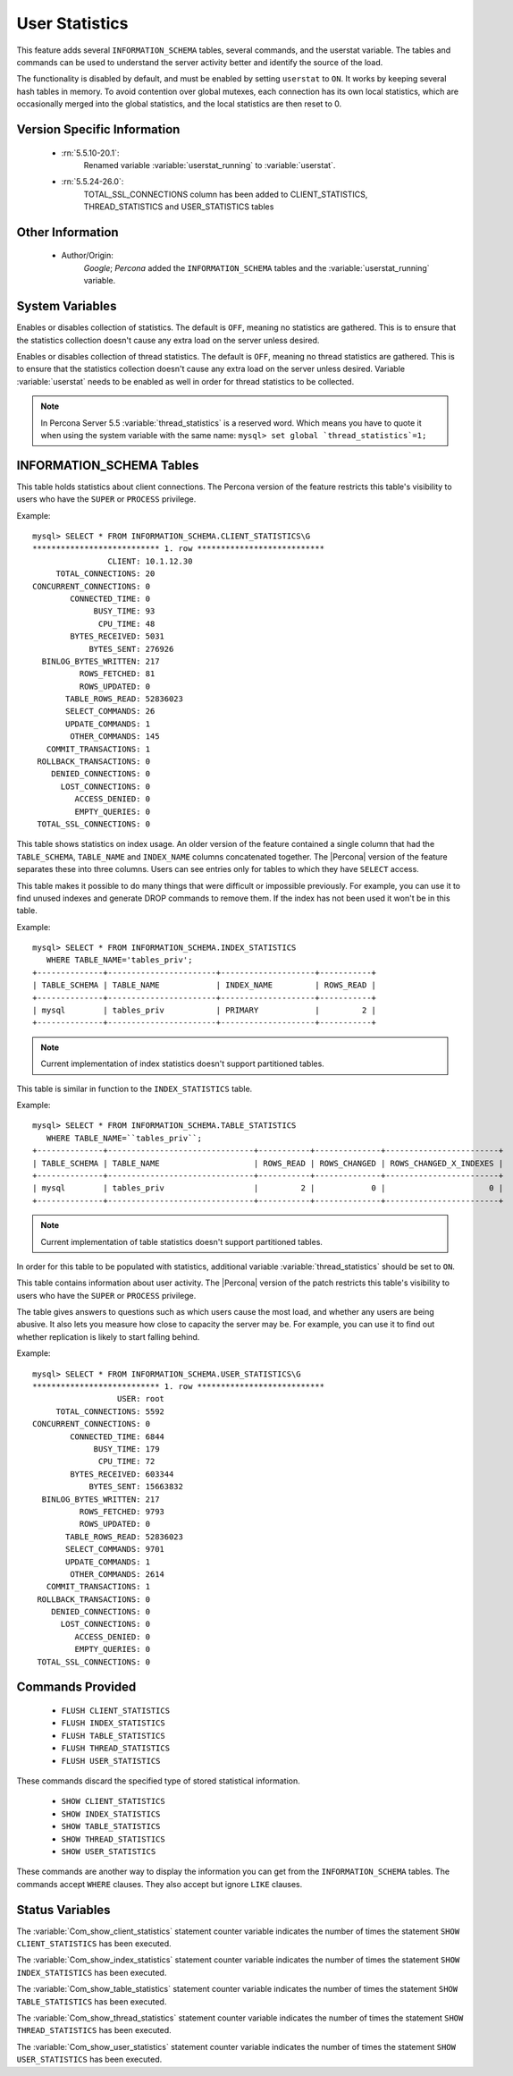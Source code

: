 .. _user_stats:

=================
 User Statistics
=================

This feature adds several ``INFORMATION_SCHEMA`` tables, several commands, and the userstat variable. The tables and commands can be used to understand the server activity better and identify the source of the load.

The functionality is disabled by default, and must be enabled by setting ``userstat`` to ``ON``. It works by keeping several hash tables in memory. To avoid contention over global mutexes, each connection has its own local statistics, which are occasionally merged into the global statistics, and the local statistics are then reset to 0.


Version Specific Information
============================

  * :rn:`5.5.10-20.1`:
     Renamed variable :variable:`userstat_running` to :variable:`userstat`.
  * :rn:`5.5.24-26.0`:
     TOTAL_SSL_CONNECTIONS column has been added to CLIENT_STATISTICS, THREAD_STATISTICS and USER_STATISTICS tables 

Other Information
=================

  * Author/Origin:
     *Google*; *Percona* added the ``INFORMATION_SCHEMA`` tables and the :variable:`userstat_running` variable.

System Variables
================

.. variable:: userstat

     :version 5.5.10-20.1: Renamed from :variable:`userstat_running`
     :cli: Yes
     :conf: Yes
     :scope: Global
     :dyn: Yes
     :vartype: BOOLEAN
     :default: OFF
     :range: ON/OFF

Enables or disables collection of statistics. The default is ``OFF``, meaning no statistics are gathered. This is to ensure that the statistics collection doesn't cause any extra load on the server unless desired.

.. variable:: thread_statistics

     :version 5.5.8-20.0: Feature ported from |Percona Server| 5.1
     :cli: Yes
     :conf: Yes
     :scope: Global
     :dyn: Yes
     :vartype: BOOLEAN
     :default: OFF
     :range: ON/OFF

Enables or disables collection of thread statistics. The default is ``OFF``, meaning no thread statistics are gathered. This is to ensure that the statistics collection doesn't cause any extra load on the server unless desired. Variable :variable:`userstat` needs to be enabled as well in order for thread statistics to be collected.

.. note::

 In Percona Server 5.5 :variable:`thread_statistics` is a reserved word. Which means you have to quote it when using the system variable with the same name: ``mysql> set global `thread_statistics`=1;``

INFORMATION_SCHEMA Tables
=========================

.. table:: INFORMATION_SCHEMA.CLIENT_STATISTICS

  :column CLIENT: The IP address or hostname from which the connection originated.
  :column TOTAL_CONNECTIONS: The number of connections created for this client.
  :column CONCURRENT_CONNECTIONS: The number of concurrent connections for this client.
  :column CONNECTED_TIME: The cumulative number of seconds elapsed while there were connections from this client.
  :column BUSY_TIME: The cumulative number of seconds there was activity on connections from this client.
  :column CPU_TIME: The cumulative CPU time elapsed, in seconds, while servicing this client``s connections.
  :column BYTES_RECEIVED: The number of bytes received from this client's connections.
  :column BYTES_SENT: The number of bytes sent to this client's connections.
  :column BINLOG_BYTES_WRITTEN:	The number of bytes written to the binary log from this client's connections.
  :column ROWS_FETCHED: The number of rows fetched by this client's connections.
  :column ROWS_UPDATED: The number of rows updated by this client's connections.
  :column TABLE_ROWS_READ: The number of rows read from tables by this client's connections. (It may be different from ``ROWS_FETCHED``.)
  :column SELECT_COMMANDS: The number of ``SELECT`` commands executed from this client's connections.
  :column UPDATE_COMMANDS: The number of ``UPDATE`` commands executed from this client's connections.
  :column OTHER_COMMANDS: The number of other commands executed from this client's connections.
  :column COMMIT_TRANSACTIONS: The number of ``COMMIT`` commands issued by this client's connections.
  :column ROLLBACK_TRANSACTIONS: The number of ``ROLLBACK`` commands issued by this client's connections.
  :column DENIED_CONNECTIONS: The number of connections denied to this client.
  :column LOST_CONNECTIONS: The number of this client's connections that were terminated uncleanly.
  :column ACCESS_DENIED: The number of times this client's connections issued commands that were denied.
  :column EMPTY_QUERIES: The number of times this client's connections sent empty queries to the server.
  :column TOTAL_SSL_CONNECTIONS: The number of times this client's connections connected using SSL to the server.


This table holds statistics about client connections. The Percona version of the feature restricts this table's visibility to users who have the ``SUPER`` or ``PROCESS`` privilege.

Example: ::

  mysql> SELECT * FROM INFORMATION_SCHEMA.CLIENT_STATISTICS\G
  *************************** 1. row ***************************
                  CLIENT: 10.1.12.30
       TOTAL_CONNECTIONS: 20
  CONCURRENT_CONNECTIONS: 0
          CONNECTED_TIME: 0
               BUSY_TIME: 93
                CPU_TIME: 48
          BYTES_RECEIVED: 5031
              BYTES_SENT: 276926
    BINLOG_BYTES_WRITTEN: 217
            ROWS_FETCHED: 81
            ROWS_UPDATED: 0
         TABLE_ROWS_READ: 52836023
         SELECT_COMMANDS: 26
         UPDATE_COMMANDS: 1
          OTHER_COMMANDS: 145
     COMMIT_TRANSACTIONS: 1
   ROLLBACK_TRANSACTIONS: 0
      DENIED_CONNECTIONS: 0
        LOST_CONNECTIONS: 0
           ACCESS_DENIED: 0
           EMPTY_QUERIES: 0
   TOTAL_SSL_CONNECTIONS: 0


.. table:: INFORMATION_SCHEMA.INDEX_STATISTICS

  :column TABLE_SCHEMA: The schema (database) name.
  :column TABLE_NAME: The table name.
  :column INDEX_NAME: The index name (as visible in ``SHOW CREATE TABLE``).
  :column ROWS_READ: The number of rows read from this index.

This table shows statistics on index usage. An older version of the feature contained a single column that had the ``TABLE_SCHEMA``, ``TABLE_NAME`` and ``INDEX_NAME`` columns concatenated together. The |Percona| version of the feature separates these into three columns. Users can see entries only for tables to which they have ``SELECT`` access.

This table makes it possible to do many things that were difficult or impossible previously. For example, you can use it to find unused indexes and generate DROP commands to remove them. If the index has not been used it won't be in this table.

Example: ::

  mysql> SELECT * FROM INFORMATION_SCHEMA.INDEX_STATISTICS
     WHERE TABLE_NAME='tables_priv';
  +--------------+-----------------------+--------------------+-----------+
  | TABLE_SCHEMA | TABLE_NAME            | INDEX_NAME         | ROWS_READ |
  +--------------+-----------------------+--------------------+-----------+
  | mysql        | tables_priv           | PRIMARY            |         2 |
  +--------------+-----------------------+--------------------+-----------+

.. note:: 

   Current implementation of index statistics doesn't support partitioned tables.


.. table:: INFORMATION_SCHEMA.TABLE_STATISTICS

  :column TABLE_SCHEMA: The schema (database) name.
  :column TABLE_NAME: The table name.
  :column ROWS_READ: The number of rows read from the table.
  :column ROWS_CHANGED: The number of rows changed in the table.
  :column ROWS_CHANGED_X_INDEXES: The number of rows changed in the table, multiplied by the number of indexes changed.

This table is similar in function to the ``INDEX_STATISTICS`` table.

Example: ::

  mysql> SELECT * FROM INFORMATION_SCHEMA.TABLE_STATISTICS
     WHERE TABLE_NAME=``tables_priv``;
  +--------------+-------------------------------+-----------+--------------+------------------------+
  | TABLE_SCHEMA | TABLE_NAME                    | ROWS_READ | ROWS_CHANGED | ROWS_CHANGED_X_INDEXES |
  +--------------+-------------------------------+-----------+--------------+------------------------+
  | mysql        | tables_priv                   |         2 |            0 |                      0 | 
  +--------------+-------------------------------+-----------+--------------+------------------------+

.. note:: 

   Current implementation of table statistics doesn't support partitioned tables.

.. table:: INFORMATION_SCHEMA.THREAD_STATISTICS

  :column THREAD_ID: Thread ID
  :column TOTAL_CONNECTIONS: The number of connections created from this thread.
  :column CONCURRENT_CONNECTIONS: The number of concurrent connections from this thread.
  :column CONNECTED_TIME: The cumulative number of seconds elapsed while there were connections from this thread.
  :column BUSY_TIME: The cumulative number of seconds there was activity from this thread.
  :column CPU_TIME: The cumulative CPU time elapsed while servicing this thread.
  :column BYTES_RECEIVED: The number of bytes received from this thread.
  :column BYTES_SENT: The number of bytes sent to this thread.
  :column BINLOG_BYTES_WRITTEN: The number of bytes written to the binary log from this thread.
  :column ROWS_FETCHED: The number of rows fetched by this thread.
  :column ROWS_UPDATED: The number of rows updated by this thread.
  :column TABLE_ROWS_READ: The number of rows read from tables by this tread.
  :column SELECT_COMMANDS: The number of ``SELECT`` commands executed from this thread.
  :column UPDATE_COMMANDS: The number of ``UPDATE`` commands executed from this thread.
  :column OTHER_COMMANDS: The number of other commands executed from this thread.
  :column COMMIT_TRANSACTIONS: The number of ``COMMIT`` commands issued by this thread.
  :column ROLLBACK_TRANSACTIONS: The number of ``ROLLBACK`` commands issued by this thread.
  :column DENIED_CONNECTIONS: The number of connections denied to this thread.
  :column LOST_CONNECTIONS: The number of thread connections that were terminated uncleanly.
  :column ACCESS_DENIED: The number of times this thread issued commands that were denied.
  :column EMPTY_QUERIES: The number of times this thread sent empty queries to the server.
  :column TOTAL_SSL_CONNECTIONS:  The number of thread connections that used SSL.

In order for this table to be populated with statistics, additional variable :variable:`thread_statistics` should be set to ``ON``.

.. table:: INFORMATION_SCHEMA.USER_STATISTICS

  :column USER: The username. The value ``#mysql_system_user#`` appears when there is no username (such as for the slave SQL thread).
  :column TOTAL_CONNECTIONS: The number of connections created for this user.
  :column CONCURRENT_CONNECTIONS: The number of concurrent connections for this user.
  :column CONNECTED_TIME: The cumulative number of seconds elapsed while there were connections from this user.
  :column BUSY_TIME: The cumulative number of seconds there was activity on connections from this user.
  :column CPU_TIME: The cumulative CPU time elapsed, in seconds, while servicing this user's connections.
  :column BYTES_RECEIVED: The number of bytes received from this user's connections.
  :column BYTES_SENT: The number of bytes sent to this user's connections.
  :column BINLOG_BYTES_WRITTEN: The number of bytes written to the binary log from this user's connections.
  :column ROWS_FETCHED: The number of rows fetched by this user's connections.
  :column ROWS_UPDATED: The number of rows updated by this user's connections.
  :column TABLE_ROWS_READ: The number of rows read from tables by this user's connections. (It may be different from ``ROWS_FETCHED``.)
  :column SELECT_COMMANDS: The number of ``SELECT`` commands executed from this user's connections.
  :column UPDATE_COMMANDS: The number of ``UPDATE`` commands executed from this user's connections.
  :column OTHER_COMMANDS: The number of other commands executed from this user's connections.
  :column COMMIT_TRANSACTIONS: The number of ``COMMIT`` commands issued by this user's connections.
  :column ROLLBACK_TRANSACTIONS: The number of ``ROLLBACK`` commands issued by this user's connections.
  :column DENIED_CONNECTIONS: The number of connections denied to this user.
  :column LOST_CONNECTIONS: The number of this user's connections that were terminated uncleanly.
  :column ACCESS_DENIED: The number of times this user's connections issued commands that were denied.
  :column EMPTY_QUERIES: The number of times this user's connections sent empty queries to the server.
  :column TOTAL_SSL_CONNECTIONS: The number of times this user's connections connected using SSL to the server.

This table contains information about user activity. The |Percona| version of the patch restricts this table's visibility to users who have the ``SUPER`` or ``PROCESS`` privilege.

The table gives answers to questions such as which users cause the most load, and whether any users are being abusive. It also lets you measure how close to capacity the server may be. For example, you can use it to find out whether replication is likely to start falling behind.

Example: ::

  mysql> SELECT * FROM INFORMATION_SCHEMA.USER_STATISTICS\G
  *************************** 1. row ***************************
                    USER: root
       TOTAL_CONNECTIONS: 5592
  CONCURRENT_CONNECTIONS: 0
          CONNECTED_TIME: 6844
               BUSY_TIME: 179
                CPU_TIME: 72
          BYTES_RECEIVED: 603344
              BYTES_SENT: 15663832
    BINLOG_BYTES_WRITTEN: 217
            ROWS_FETCHED: 9793
            ROWS_UPDATED: 0
         TABLE_ROWS_READ: 52836023
         SELECT_COMMANDS: 9701
         UPDATE_COMMANDS: 1
          OTHER_COMMANDS: 2614
     COMMIT_TRANSACTIONS: 1
   ROLLBACK_TRANSACTIONS: 0
      DENIED_CONNECTIONS: 0
        LOST_CONNECTIONS: 0
           ACCESS_DENIED: 0
           EMPTY_QUERIES: 0
   TOTAL_SSL_CONNECTIONS: 0


Commands Provided
=================

  * ``FLUSH CLIENT_STATISTICS``

  * ``FLUSH INDEX_STATISTICS``

  * ``FLUSH TABLE_STATISTICS``

  * ``FLUSH THREAD_STATISTICS``

  * ``FLUSH USER_STATISTICS``

These commands discard the specified type of stored statistical information.

  * ``SHOW CLIENT_STATISTICS``
  * ``SHOW INDEX_STATISTICS``
  * ``SHOW TABLE_STATISTICS``
  * ``SHOW THREAD_STATISTICS``
  * ``SHOW USER_STATISTICS``

These commands are another way to display the information you can get from the ``INFORMATION_SCHEMA`` tables. The commands accept ``WHERE`` clauses. They also accept but ignore ``LIKE`` clauses.

Status Variables
================

.. variable:: Com_show_client_statistics

   :vartype: numeric
   :scope: Global/Session

The :variable:`Com_show_client_statistics` statement counter variable indicates the number of times the statement ``SHOW CLIENT_STATISTICS`` has been executed.

.. variable:: Com_show_index_statistics

   :vartype: numeric
   :scope: Global/Session

The :variable:`Com_show_index_statistics` statement counter variable indicates the number of times the statement ``SHOW INDEX_STATISTICS`` has been executed.

.. variable:: Com_show_table_statistics

   :vartype: numeric
   :scope: Global/Session

The :variable:`Com_show_table_statistics` statement counter variable indicates the number of times the statement ``SHOW TABLE_STATISTICS`` has been executed.

.. variable:: Com_show_thread_statistics

   :vartype: numeric
   :scope: Global/Session

The :variable:`Com_show_thread_statistics` statement counter variable indicates the number of times the statement ``SHOW THREAD_STATISTICS`` has been executed.

.. variable:: Com_show_user_statistics

   :vartype: numeric
   :scope: Global/Session

The :variable:`Com_show_user_statistics` statement counter variable indicates the number of times the statement ``SHOW USER_STATISTICS`` has been executed.

